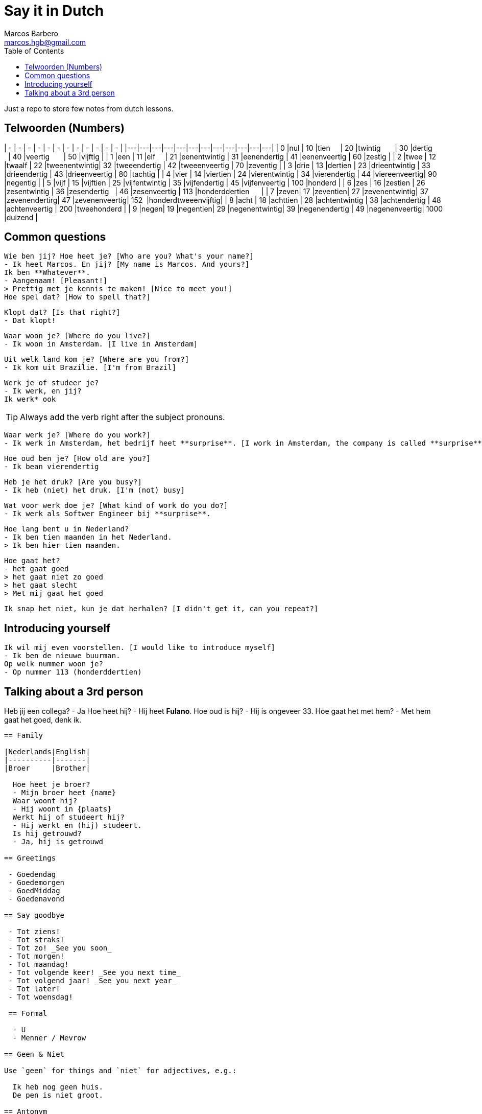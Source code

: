 = Say it in Dutch
Marcos Barbero <marcos.hgb@gmail.com>
:toc:
:imagesdir: assets/images

Just a repo to store few notes from dutch lessons.

== Telwoorden (Numbers)
| - | - | - | - | - | - | - | - | - | - | - | - |
|---|---|---|---|---|---|---|---|---|---|---|---|
| 0 |nul  | 10 |tien     | 20 |twintig       | 30 |dertig        | 40 |veertig       | 50   |vijftig             |
| 1 |een  | 11 |elf      | 21 |eenentwintig  | 31 |eenendertig   | 41 |eenenveertig  | 60   |zestig              |
| 2 |twee | 12 |twaalf   | 22 |tweenentwintig| 32 |tweeendertig  | 42 |tweeenveertig | 70   |zeventig            |
| 3 |drie | 13 |dertien  | 23 |drieentwintig | 33 |drieendertig  | 43 |drieenveertig | 80   |tachtig             |
| 4 |vier | 14 |viertien | 24 |vierentwintig | 34 |vierendertig  | 44 |viereenveertig| 90   |negentig            |
| 5 |vijf | 15 |vijftien | 25 |vijfentwintig | 35 |vijfendertig  | 45 |vijfenveertig | 100  |honderd             |
| 6 |zes  | 16 |zestien  | 26 |zesentwintig  | 36 |zesendertig   | 46 |zesenveertig  | 113  |honderddertien      |
| 7 |zeven| 17 |zeventien| 27 |zevenentwintig| 37 |zevenendertirg| 47 |zevenenveertig| 152  |honderdtweeenvijftig|
| 8 |acht | 18 |achttien | 28 |achtentwintig | 38 |achtendertig  | 48 |achtenveertig | 200  |tweehonderd         |
| 9 |negen| 19 |negentien| 29 |negenentwintig| 39 |negenendertig | 49 |negenenveertig| 1000 |duizend             |

== Common questions

  Wie ben jij? Hoe heet je? [Who are you? What's your name?]
  - Ik heet Marcos. En jij? [My name is Marcos. And yours?]
  Ik ben **Whatever**.
  - Aangenaam! [Pleasant!]
  > Prettig met je kennis te maken! [Nice to meet you!]
  Hoe spel dat? [How to spell that?]

  Klopt dat? [Is that right?]
  - Dat klopt!

  Waar woon je? [Where do you live?]
  - Ik woon in Amsterdam. [I live in Amsterdam]

  Uit welk land kom je? [Where are you from?]
  - Ik kom uit Brazilie. [I'm from Brazil]

  Werk je of studeer je?
  - Ik werk, en jij?
  Ik werk* ook

TIP: Always add the verb right after the subject pronouns.

  Waar werk je? [Where do you work?]
  - Ik werk in Amsterdam, het bedrijf heet **surprise**. [I work in Amsterdam, the company is called **surprise**]

  Hoe oud ben je? [How old are you?]
  - Ik bean vierendertig

  Heb je het druk? [Are you busy?]
  - Ik heb (niet) het druk. [I'm (not) busy]

  Wat voor werk doe je? [What kind of work do you do?]
  - Ik werk als Softwer Engineer bij **surprise**.

  Hoe lang bent u in Nederland?
  - Ik ben tien maanden in het Nederland.
  > Ik ben hier tien maanden.


  Hoe gaat het?
  - het gaat goed
  > het gaat niet zo goed
  > het gaat slecht
  > Met mij gaat het goed

  Ik snap het niet, kun je dat herhalen? [I didn't get it, can you repeat?]

== Introducing yourself

  Ik wil mij even voorstellen. [I would like to introduce myself]
  - Ik ben de nieuwe buurman.
  Op welk nummer woon je?
  - Op nummer 113 (honderddertien)

== Talking about a 3rd person

Heb jij een collega?
- Ja  
Hoe heet hij?  
- Hij heet **Fulano**.  
Hoe oud is hij?  
- Hij is ongeveer 33.  
Hoe gaat het met hem?  
- Met hem gaat het goed, denk ik.  
```

== Family

|Nederlands|English|
|----------|-------|
|Broer     |Brother|

  Hoe heet je broer?
  - Mijn broer heet {name}
  Waar woont hij?
  - Hij woont in {plaats}
  Werkt hij of studeert hij?
  - Hij werkt en (hij) studeert.
  Is hij getrouwd?
  - Ja, hij is getrouwd

== Greetings

 - Goedendag
 - Goedemorgen
 - GoedMiddag
 - Goedenavond
 
== Say goodbye

 - Tot ziens!
 - Tot straks!
 - Tot zo! _See you soon_
 - Tot morgen!
 - Tot maandag!
 - Tot volgende keer! _See you next time_
 - Tot volgend jaar! _See you next year_
 - Tot later!
 - Tot woensdag!
 
 == Formal
 
  - U
  - Menner / Mevrow

== Geen & Niet

Use `geen` for things and `niet` for adjectives, e.g.:

  Ik heb nog geen huis.
  De pen is niet groot.

== Antonym

|Nederlands|Antonym |English  |Antonym|
|----------|--------|---------|-------|
|Duur      |Goedkoop|Expensive|Cheap  |
|Zwaar     |Licht   |Heavy    |Light  |
|Snel      |Langzaam|Fast     |Slow   |
|Lang      |Kort    |Long     |Short  |
|Vers      |Oud     |Fresh    |Old    |
|Lekker    |Vies    |Tasty    |Nasty  |
|Groot     |Klein   |Big      |Small  |
|Hoog      |Laag    |Tall     |Little |
|Gelukkig  |Jammer  |Nice     |Pitty  |
  
== Random  

|Nederlands |English    |
|-----------|-----------|
|Leuk       |Nice/Good  |
|Mooi       |Beautiful  |
|Interessant|Interesting|
|Uitstekend |Excellent  |
|Prima      |     -     |
|Jammer     |Pitty      |
|Ongeveer   |About - +/-|
|Getrouwd   |Married    |
|Fijne      |Nice       |
|Natuurlijk |Of course  |
|Fiets      |Bike       |
|Tafel      |Table      |
|Schoen     |Shoes      |
|Tas        |Bag        |
|Pen        |Pen        |
|Huis       |House      |
|Stoel      |Chair      |
|Auto       |Car        |
|Boek       |Book       |
|Hond       |Dog        |
|Brood      |Bread      |
|Melk       |Milk       |


== Het words

* Huis
* Boek
* Brood

TIP: In plural everything is `De`

== Links

 - link:assets/2017-10-04.png[Class 2017-10-04]